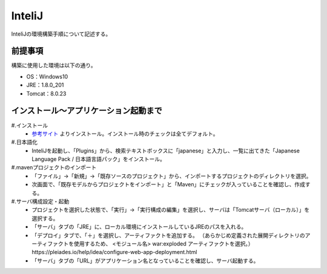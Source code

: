 InteliJ
================
InteliJの環境構築手順について記述する。


前提事項
---------
構築に使用した環境は以下の通り。

* OS：Windows10
* JRE：1.8.0_201
* Tomcat：8.0.23


インストール～アプリケーション起動まで
---------------------------------------------
#.インストール 
  * `参考サイト <https://sukkiri.jp/technologies/ides/intellij-idea/intellij-idea-win.html>`_ よりインストール。インストール時のチェックは全てデフォルト。

#.日本語化
  * InteliJを起動し、「Plugins」から、検索テキストボックスに「japanese」と入力し、一覧に出てきた「Japanese Language Pack / 日本語言語パック」をインストール。

#.mavenプロジェクトのインポート
  * 「ファイル」→「新規」→「既存ソースのプロジェクト」から、インポートするプロジェクトのディレクトリを選択。
  * 次画面で、「既存モデルからプロジェクトをインポート」と「Maven」にチェックが入っていることを確認し、作成する。

#.サーバ構成設定・起動
  * プロジェクトを選択した状態で、「実行」→「実行構成の編集」を選択し、サーバは「Tomcatサーバ（ローカル）」を選択する。
  * 「サーバ」タブの「JRE」に、ローカル環境にインストールしているJREのパスを入れる。
  * 「デプロイ」タブで、「＋」を選択し、アーティファクトを追加する。
    （あらかじめ定義された展開ディレクトリのアーティファクトを使用するため、 <モジュール名> war:exploded アーティファクトを選択。）
    https://pleiades.io/help/idea/configure-web-app-deployment.html
  * 「サーバ」タブの「URL」がアプリケーション名となっていることを確認し、サーバ起動する。
